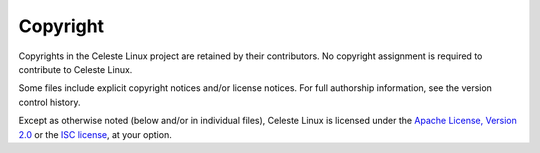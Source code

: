 Copyright
=========

Copyrights in the Celeste Linux project are retained by their contributors. No
copyright assignment is required to contribute to Celeste Linux.

Some files include explicit copyright notices and/or license notices. For full
authorship information, see the version control history.

Except as otherwise noted (below and/or in individual files), Celeste Linux is
licensed under the `Apache License, Version 2.0 <LICENSE-Apache>`_ or
the `ISC license <LICENSE-ISC>`_, at your option.
